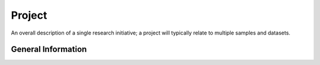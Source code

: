 Project
========

An overall description of a single research initiative; a project will typically relate to multiple samples and datasets.

General Information
-------------------


+--------------------------+----------------------------------------------------------------------------------------------+--------------------+
| Field                    | Description                                                                                  | Value format       |
+==========================+==============================================================================================+====================+
| **Basic information**                                                                                                                           |
+--------------------------+----------------------------------------------------------------------------------------------+--------------------+
| \*Project title          | Short descriptive name of the project such as a phrase or short sentence for public display. |                    |
+--------------------------+----------------------------------------------------------------------------------------------+--------------------+
| Project name             | A short name for the study.                                                                  |                    |
+--------------------------+----------------------------------------------------------------------------------------------+--------------------+
| \*Public description     | A brief description to elaborate upon the brief label.                                       |                    |
+--------------------------+----------------------------------------------------------------------------------------------+--------------------+
| Relevance                | The primary general relevance of the project.                                                | ["Agricultural",   |
|                          |                                                                                              | "Medical",         |
|                          |                                                                                              | "Industrial",      |
|                          |                                                                                              | "Environmental",   |
|                          |                                                                                              | "Evolution",       |
|                          |                                                                                              | "Model organism",  |
|                          |                                                                                              | "Other"]           |
+--------------------------+----------------------------------------------------------------------------------------------+--------------------+
| \*Functional annotation  |  You are asked if the project will contain functional annotation. If yes, then a unique      | ["Yes","No"]       |
|                          |  locus tag prefix will be created.                                                           |                    |
+--------------------------+----------------------------------------------------------------------------------------------+--------------------+
| Locus tag prefix         | | Locus tag prefixes are only associated to studies providing functional genome annotation.  |                    |
|                          | | A locus tag prefix must have the following format:                                         |                    |
|                          | |  - starts with a letter                                                                    |                    |
|                          | |  - is at least 3 characters long                                                           |                    |
|                          | |  - is upper case                                                                           |                    |
|                          | |  - contains only alpha-numeric characters and no symbols such as -_*                       |                    |
|                          | Separate multiple prefixes with a comma. Locus tags can be added but existing locus tags     |                    |
|                          | cannot be removed or edited.                                                                 |                    |
+--------------------------+----------------------------------------------------------------------------------------------+--------------------+
| **External links**       | The web sites that are related to this project.                                              |                    |
+--------------------------+----------------------------------------------------------------------------------------------+--------------------+
| URL                      |                                                                                              |                    |
+--------------------------+----------------------------------------------------------------------------------------------+--------------------+
| Link description         |                                                                                              |                    |
+--------------------------+----------------------------------------------------------------------------------------------+--------------------+
| **Related projects**     | The projects that are related to this project.                                               |                    |
+--------------------------+----------------------------------------------------------------------------------------------+--------------------+
| Accession                |                                                                                              |                    |
+--------------------------+----------------------------------------------------------------------------------------------+--------------------+
| Description              |                                                                                              | ["PARENT PROJECT", |
|                          |                                                                                              | "CHILD PROJECT",   |
|                          |                                                                                              | "PEER PROJECT"]    |
+--------------------------+----------------------------------------------------------------------------------------------+--------------------+
| **Grants**               | The funding sources of this project\.                                                        |                    |
+--------------------------+----------------------------------------------------------------------------------------------+--------------------+
| Grant ID                 |                                                                                              |                    |
+--------------------------+----------------------------------------------------------------------------------------------+--------------------+
| Grant title              |                                                                                              |                    |
+--------------------------+----------------------------------------------------------------------------------------------+--------------------+
| Institution abbreviation |                                                                                              |                    |
+--------------------------+----------------------------------------------------------------------------------------------+--------------------+
| Institution              |                                                                                              |                    |
+--------------------------+----------------------------------------------------------------------------------------------+--------------------+
| **Consortium**           | If study is carried out as part of a consortium, please provide the related consortium       |                    |
|                          | information.                                                                                 |                    |
+--------------------------+----------------------------------------------------------------------------------------------+--------------------+
| Consortium name          |                                                                                              |                    |
+--------------------------+----------------------------------------------------------------------------------------------+--------------------+
| Consortium URL           |                                                                                              |                    |
+--------------------------+----------------------------------------------------------------------------------------------+--------------------+
| **Data providers**       | Indicate the data provider (data submitter) if it is someone other than the submitting       |                    |
|                          | organization or consortium.                                                                  |                    |
+--------------------------+----------------------------------------------------------------------------------------------+--------------------+
| Data provider            |                                                                                              |                    |
+--------------------------+----------------------------------------------------------------------------------------------+--------------------+
| Data provider URL        |                                                                                              |                    |
+--------------------------+----------------------------------------------------------------------------------------------+--------------------+
| **Specific Information**                                                                                                                     |
+--------------------------+----------------------------------------------------------------------------------------------+--------------------+
| **Project type**                                                                                                        |                    |
+--------------------------+----------------------------------------------------------------------------------------------+--------------------+
| \*Project data type      | A general label indicating the primary study goal.                                           |                    |
+--------------------------+----------------------------------------------------------------------------------------------+--------------------+
| \*Sample scope           | | The scope and purity of the biological sample used for the study.                          | ["Monoisolate",    |
|                          | | Choose Multiisolate as the Scope when the goal of the research is to compare multiple      | "Multiisolate",    |
|                          |   individuals or strains of the same species, eg, in a "Variation" or "Genome sequencing     | "Multispecies",    |
|                          |   and assembly" project.                                                                     | "Environment",     |
|                          | | Choose Multispecies when different species are being examined.                             | "Synthetic",       |
|                          | | Choose Monoisolate if the goal is to make a single genome or transcriptome assembly, even  | "Other"]           |
|                          |   if more than one individual was the source of the DNA or RNA.                              |                    |
+--------------------------+----------------------------------------------------------------------------------------------+--------------------+
| **Publications**         |                                                                                              |                    |
+--------------------------+----------------------------------------------------------------------------------------------+--------------------+
| PubMed ID                |                                                                                              |                    |
+--------------------------+----------------------------------------------------------------------------------------------+--------------------+
| DOI                      |                                                                                              |                    |
|                          |                                                                                              |                    |
|  * Literature title      |                                                                                              |                    |
|  * Journal title         |                                                                                              |                    |
|  * Year                  |                                                                                              |                    |
|  * Volume                |                                                                                              |                    |
|  * Issue                 |                                                                                              |                    |
|  * Start page number     |                                                                                              |                    |
|  * End page number       |                                                                                              |                    |
|  * Author                |                                                                                              |                    |
|  * Institution           |                                                                                              |                    |
+--------------------------+----------------------------------------------------------------------------------------------+--------------------+
